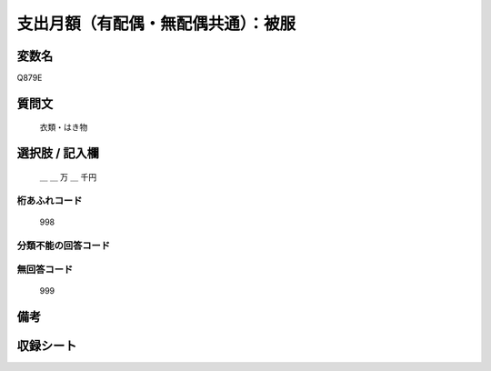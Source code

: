 .. title:: Q879E
.. rst-class:: item

====================================================================================================
支出月額（有配偶・無配偶共通）：被服
====================================================================================================

.. rst-class:: varname

変数名
==================

Q879E

.. rst-class:: question

質問文
==================


   衣類・はき物



.. rst-class:: answer

選択肢 / 記入欄
======================

  ＿ ＿ 万 ＿ 千円



.. rst-class:: overflow

桁あふれコード
-------------------------------
  998


.. rst-class:: not_classified

分類不能の回答コード
-------------------------------------
  


.. rst-class:: not_available

無回答コード
-------------------------------------
  999


.. rst-class:: bikou

備考
==================
 



.. rst-class:: include_sheet

収録シート
=======================================
.. hlist::
   :columns: 3
   
   
   * p6_1
   
   * p7_1
   
   * p8_1
   
   * p9_1
   
   * p10_1
   
   * p11ab_1
   
   * p11c_1
   
   * p12_1
   
   * p13_1
   
   * p14_1
   
   * p15_1
   
   * p16abc_1
   
   * p16d_1
   
   * p17_1
   
   * p18_1
   
   * p19_1
   
   * p20_1
   
   * p21abcd_1
   
   * p21e_1
   
   * p22_1
   
   * p23_1
   
   * p24_1
   
   * p25_1
   
   * p26_1
   
   * p27_1
   
   * p28_1
   
   


.. index:: Q879E